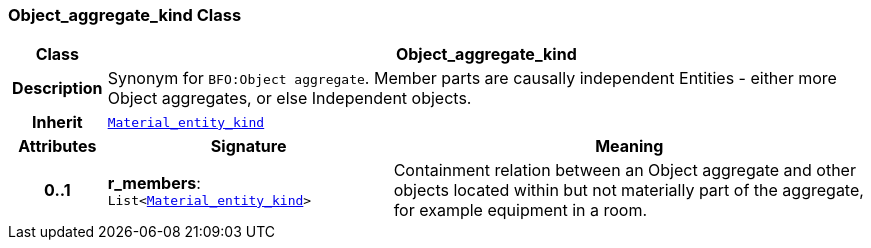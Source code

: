 === Object_aggregate_kind Class

[cols="^1,3,5"]
|===
h|*Class*
2+^h|*Object_aggregate_kind*

h|*Description*
2+a|Synonym for `BFO:Object aggregate`. Member parts are causally independent Entities - either more Object aggregates, or else Independent objects.

h|*Inherit*
2+|`<<_material_entity_kind_class,Material_entity_kind>>`

h|*Attributes*
^h|*Signature*
^h|*Meaning*

h|*0..1*
|*r_members*: `List<<<_material_entity_kind_class,Material_entity_kind>>>`
a|Containment relation between an Object aggregate and other objects located within but not materially part of the aggregate, for example equipment in a room.
|===
